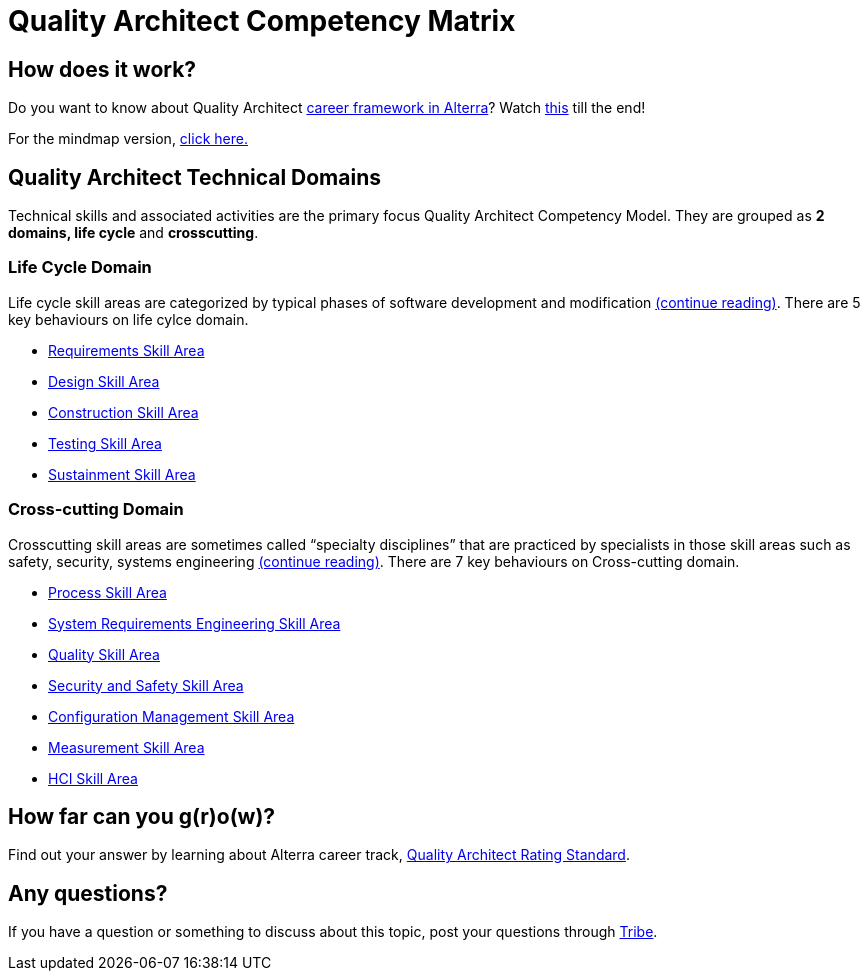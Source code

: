 = Quality Architect Competency Matrix

== How does it work?

Do you want to know about Quality Architect https://drive.google.com/file/d/1XgQSGRJu48vn3PVT2eAXULYTGYelfmWF/view[career framework in Alterra]? Watch https://drive.google.com/file/d/1ai3y1xDCSc4rGIBz9y9xTdqFyD2q-5Az/view[this] till the end!

For the mindmap version, link:https://whimsical.com/se-career-path-Gs6VyZpT4SY8PS57CThvVx[click here.] 

== Quality Architect Technical Domains

Technical skills and associated activities are the primary focus Quality Architect Competency Model. They are grouped as *2 domains, life cycle* and *crosscutting*. 

=== Life Cycle Domain

Life cycle skill areas are categorized by typical phases of software development and modification link:./Quality-Architect-Life-Cycle-Domain/index.adoc[(continue reading)]. There are 5 key behaviours on life cylce domain.

* link:./Quality-Architect-Life-Cycle-Domain/Requirement-Skill-Area.adoc[Requirements Skill Area]
* link:./Quality-Architect-Life-Cycle-Domain/Design-Skill-Area.adoc[Design Skill Area]
* link:./Quality-Architect-Life-Cycle-Domain/Construction-Skill-Area.adoc[Construction Skill Area]
* link:./Quality-Architect-Life-Cycle-Domain/Testing-Skill-Area.adoc[Testing Skill Area]
* link:./Quality-Architect-Life-Cycle-Domain/Sustainment-Skill-Area.adoc[Sustainment Skill Area]

=== Cross-cutting Domain

Crosscutting skill areas are sometimes called “specialty disciplines” that are practiced by specialists in those skill areas such as safety, security, systems engineering link:./Quality-Architect-Cross-Cutting-Domain/index.adoc[(continue reading)]. There are 7 key behaviours on Cross-cutting domain.

* link:./Quality-Architect-Cross-Cutting-Domain/Process-Skill-Area.adoc[Process Skill Area]
* link:./Quality-Architect-Cross-Cutting-Domain/System-Requirements-Engineering-Skill-Area.adoc[System Requirements Engineering Skill Area]
* link:./Quality-Architect-Cross-Cutting-Domain/Quality-Skill-Area.adoc[Quality Skill Area]
* link:./Quality-Architect-Cross-Cutting-Domain/Security-and-Safety-Skill-Area.adoc[Security and Safety Skill Area]
* link:./Quality-Architect-Cross-Cutting-Domain/Configuration-Management-Skill-Area.adoc[Configuration Management Skill Area]
* link:./Quality-Architect-Cross-Cutting-Domain/Measurement-Skill-Area.adoc[Measurement Skill Area]
* link:./Quality-Architect-Cross-Cutting-Domain/HCI-Skill-Area.adoc[HCI Skill Area]

== How far can you g(r)o(w)?

Find out your answer by learning about Alterra career track, link:../Quality-Architect-Rating-Standard/index.adoc[Quality Architect Rating Standard]. 

== Any questions?

If you have a question or something to discuss about this topic, post your questions through link:https://alterra.tribe.so/[Tribe].